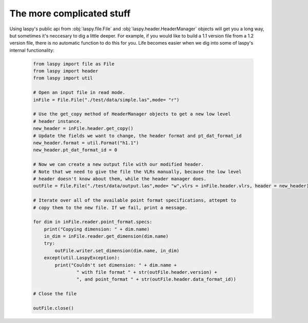 The more complicated stuff
==========================


Using laspy's public api from :obj:`laspy.file.File` and :obj:`laspy.header.HeaderManager`
objects will get you a long way, but sometimes it's neccesary to dig a little deeper. 
For example, if you would like to build a 1.1 version file from a 1.2 version file, 
there is no automatic function to do this for you. Life becomes easier when we dig
into some of laspy's internal functionality:

    .. code-block:: python
        
        from laspy import file as File
        from laspy import header
        from laspy import util

        # Open an input file in read mode.
        inFile = File.File("./test/data/simple.las",mode= "r")

        # Use the get_copy method of HeaderManager objects to get a new low level
        # header instance. 
        new_header = inFile.header.get_copy()
        # Update the fields we want to change, the header format and pt_dat_format_id
        new_header.format = util.Format("h1.1")
        new_header.pt_dat_format_id = 0

        # Now we can create a new output file with our modified header.
        # Note that we need to give the file the VLRs manually, because the low level
        # header doesn't know about them, while the header manager does. 
        outFile = File.File("./test/data/output.las",mode= "w",vlrs = inFile.header.vlrs, header = new_header)

        # Iterate over all of the available point format specifications, attepmt to 
        # copy them to the new file. If we fail, print a message. 

        for dim in inFile.reader.point_format.specs:
            print("Copying dimension: " + dim.name)
            in_dim = inFile.reader.get_dimension(dim.name)
            try:
                outFile.writer.set_dimension(dim.name, in_dim)
            except(util.LaspyException):
                print("Couldn't set dimension: " + dim.name + 
                        " with file format " + str(outFile.header.version) + 
                        ", and point_format " + str(outFile.header.data_format_id))

        # Close the file

        outFile.close()
